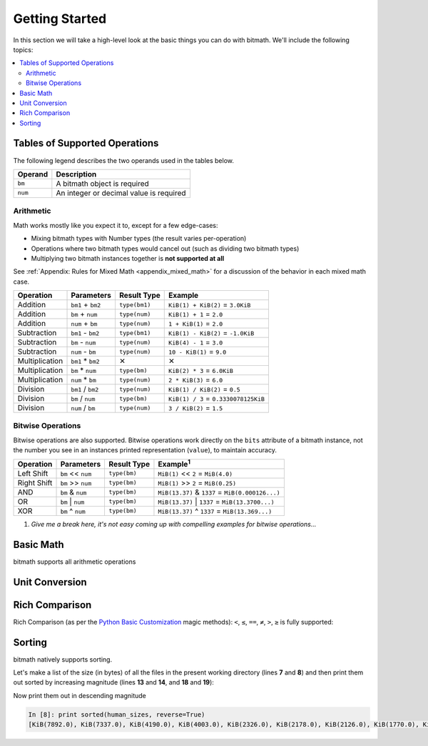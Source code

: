 Getting Started
###############

In this section we will take a high-level look at the basic things you
can do with bitmath. We'll include the following topics:

.. contents::
   :depth: 3
   :local:


.. _simple_examples_supported_operations:

Tables of Supported Operations
******************************

The following legend describes the two operands used in the tables below.

=======  =======================================
Operand  Description
=======  =======================================
``bm``   A bitmath object is required
``num``  An integer or decimal value is required
=======  =======================================



Arithmetic
==========

Math works mostly like you expect it to, except for a few edge-cases:

* Mixing bitmath types with Number types (the result varies
  per-operation)

* Operations where two bitmath types would cancel out (such as
  dividing two bitmath types)

* Multiplying two bitmath instances together is **not supported at all**


See :ref:`Appendix: Rules for Mixed Math <appendix_mixed_math>`
for a discussion of the behavior in each mixed math case.


.. _simple_examples_arithmetic_table:

+----------------+-------------------+---------------------+-------------------------------------------+
| Operation      | Parameters        | Result Type         | Example                                   |
+================+===================+=====================+===========================================+
| Addition       | ``bm1`` + ``bm2`` | ``type(bm1)``       | ``KiB(1) + KiB(2)`` = ``3.0KiB``          |
+----------------+-------------------+---------------------+-------------------------------------------+
| Addition       | ``bm`` + ``num``  | ``type(num)``       | ``KiB(1) + 1`` = ``2.0``                  |
+----------------+-------------------+---------------------+-------------------------------------------+
| Addition       | ``num`` + ``bm``  | ``type(num)``       | ``1 + KiB(1)`` = ``2.0``                  |
+----------------+-------------------+---------------------+-------------------------------------------+
| Subtraction    | ``bm1`` - ``bm2`` | ``type(bm1)``       | ``KiB(1) - KiB(2)`` = ``-1.0KiB``         |
+----------------+-------------------+---------------------+-------------------------------------------+
| Subtraction    | ``bm`` - ``num``  | ``type(num)``       | ``KiB(4) - 1`` = ``3.0``                  |
+----------------+-------------------+---------------------+-------------------------------------------+
| Subtraction    | ``num`` - ``bm``  | ``type(num)``       | ``10 - KiB(1)`` = ``9.0``                 |
+----------------+-------------------+---------------------+-------------------------------------------+
| Multiplication | ``bm1`` * ``bm2`` | ✕                   | ✕                                         |
+----------------+-------------------+---------------------+-------------------------------------------+
| Multiplication | ``bm`` * ``num``  | ``type(bm)``        | ``KiB(2) * 3`` = ``6.0KiB``               |
+----------------+-------------------+---------------------+-------------------------------------------+
| Multiplication | ``num`` * ``bm``  | ``type(num)``       | ``2 * KiB(3)`` = ``6.0``                  |
+----------------+-------------------+---------------------+-------------------------------------------+
| Division       | ``bm1`` / ``bm2`` | ``type(num)``       | ``KiB(1) / KiB(2)`` = ``0.5``             |
+----------------+-------------------+---------------------+-------------------------------------------+
| Division       | ``bm`` / ``num``  | ``type(bm)``        | ``KiB(1) / 3`` = ``0.3330078125KiB``      |
+----------------+-------------------+---------------------+-------------------------------------------+
| Division       | ``num`` / ``bm``  | ``type(num)``       | ``3 / KiB(2)`` = ``1.5``                  |
+----------------+-------------------+---------------------+-------------------------------------------+


Bitwise Operations
==================

.. seealso::

   `Bitwise Calculator <http://www.miniwebtool.com/bitwise-calculator/>`_
      A free online calculator for checking your math

Bitwise operations are also supported. Bitwise operations work
directly on the ``bits`` attribute of a bitmath instance, not the
number you see in an instances printed representation (``value``), to
maintain accuracy.

+----------------+-----------------------+--------------+---------------------------------------------------------+
| Operation      | Parameters            | Result Type  | Example\ :sup:`1`                                       |
+================+=======================+==============+=========================================================+
| Left Shift     | ``bm`` << ``num``     | ``type(bm)`` | ``MiB(1)`` << ``2`` = ``MiB(4.0)``                      |
+----------------+-----------------------+--------------+---------------------------------------------------------+
| Right Shift    | ``bm`` >> ``num``     | ``type(bm)`` | ``MiB(1)`` >> ``2`` = ``MiB(0.25)``                     |
+----------------+-----------------------+--------------+---------------------------------------------------------+
| AND            | ``bm`` & ``num``      | ``type(bm)`` | ``MiB(13.37)`` & ``1337`` = ``MiB(0.000126...)``        |
+----------------+-----------------------+--------------+---------------------------------------------------------+
| OR             | ``bm`` \|     ``num`` | ``type(bm)`` | ``MiB(13.37)`` \|     ``1337`` = ``MiB(13.3700...)``    |
+----------------+-----------------------+--------------+---------------------------------------------------------+
| XOR            | ``bm`` ^ ``num``      | ``type(bm)`` | ``MiB(13.37)`` ^ ``1337`` = ``MiB(13.369...)``          |
+----------------+-----------------------+--------------+---------------------------------------------------------+

1. *Give me a break here, it's not easy coming up with compelling examples for bitwise operations...*


Basic Math
**********

bitmath supports all arithmetic operations

.. code-block:: python
   :linenos:

   In [7]: eighty_four_mib = fourty_two_mib + fourty_two_mib_in_kib

   In [8]: eighty_four_mib

   Out[8]: MiB(84.0)

   In [9]: eighty_four_mib == fourty_two_mib * 2

   Out[9]: True


Unit Conversion
***************

.. code-block:: python
   :linenos:

   In [1]: from bitmath import *

   In [2]: fourty_two_mib = MiB(42)

   In [3]: fourty_two_mib_in_kib = fourty_two_mib.to_KiB()

   In [4]: fourty_two_mib_in_kib

   Out[4]: KiB(43008.0)

   In [5]: fourty_two_mib

   Out[5]: MiB(42.0)


Rich Comparison
***************

Rich Comparison (as per the `Python Basic Customization
<https://docs.python.org/2.7/reference/datamodel.html#basic-customization>`_
magic methods): ``<``, ``≤``, ``==``, ``≠``, ``>``, ``≥`` is fully
supported:

.. code-block:: python
   :linenos:

   In [2]: GB(1) < GiB(1)
   Out[2]: True

   In [3]: GB(1.073741824) == GiB(1)
   Out[3]: True

   In [4]: GB(1.073741824) <= GiB(1)
   Out[4]: True

   In [5]: Bit(1) == TiB(bits=1)
   Out[5]: True

   In [6]: kB(100) > EiB(bytes=1024)
   Out[6]: True

   In [7]: kB(100) >= EiB.from_other(kB(100))
   Out[7]: True

   In [8]: kB(100) >= EiB.from_other(kB(99))
   Out[8]: True

   In [9]: kB(100) >= EiB.from_other(kB(9999))
   Out[9]: False

   In [10]: KiB(100) != Byte(1)
   Out[10]: True


Sorting
*******

bitmath natively supports sorting.

Let's make a list of the size (in bytes) of all the files in the
present working directory (lines **7** and **8**) and then print them
out sorted by increasing magnitude (lines **13** and **14**, and
**18** and **19**):

.. code-block:: python
   :linenos:
   :emphasize-lines: 7,8,13,14,18,19

   In [1]: from bitmath import *

   In [2]: import os

   In [3]: sizes = []

   In [4]: for f in os.listdir('./tests/'):
               sizes.append(KiB(os.path.getsize('./tests/' + f)))

   In [5]: print sizes
   [KiB(7337.0), KiB(1441.0), KiB(2126.0), KiB(2178.0), KiB(2326.0), KiB(4003.0), KiB(48.0), KiB(1770.0), KiB(7892.0), KiB(4190.0)]

   In [6]: print sorted(sizes)
   [KiB(48.0), KiB(1441.0), KiB(1770.0), KiB(2126.0), KiB(2178.0), KiB(2326.0), KiB(4003.0), KiB(4190.0), KiB(7337.0), KiB(7892.0)]

   In [7]: human_sizes = [s.best_prefix() for s in sizes]

   In [8]: print sorted(human_sizes)
   [KiB(48.0), MiB(1.4072265625), MiB(1.728515625), MiB(2.076171875), MiB(2.126953125), MiB(2.271484375), MiB(3.9091796875), MiB(4.091796875), MiB(7.1650390625), MiB(7.70703125)]

Now print them out in descending magnitude

.. code-block:: python

   In [8]: print sorted(human_sizes, reverse=True)
   [KiB(7892.0), KiB(7337.0), KiB(4190.0), KiB(4003.0), KiB(2326.0), KiB(2178.0), KiB(2126.0), KiB(1770.0), KiB(1441.0), KiB(48.0)]


